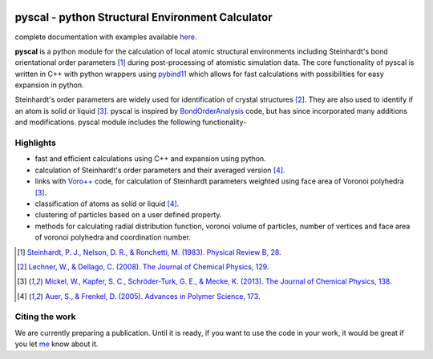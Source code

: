 .. image:: https://dev.azure.com/sarathrmenon/pyscal/_apis/build/status/srmnitc.pyscal?branchName=master
    :target: https://dev.azure.com/sarathrmenon/pyscal/_build/latest?definitionId=1&branchName=master
    :width: 13%

.. image:: https://codecov.io/gh/srmnitc/pyscal/branch/master/graph/badge.svg
  :target: https://codecov.io/gh/srmnitc/pyscal
  :width: 13 %

.. image:: https://readthedocs.org/projects/pyscal/badge/?version=latest
    :target: https://pyscal.readthedocs.io/en/latest/?badge=latest
    :width: 50%

.. image:: https://mybinder.org/badge_logo.svg
   :target: https://mybinder.org/v2/gh/srmnitc/pybop/master?filepath=examples%2F
   :width: 13 %

.. image:: https://img.shields.io/badge/License-GPLv3-blue.svg
   :target: https://www.gnu.org/licenses/gpl-3.0
   :width: 12 %

.. image:: https://anaconda.org/pyscal/pyscal/badges/installer/conda.svg
   :target: https://conda.anaconda.org/pyscal
   :width: 13 %

.. image:: https://joss.theoj.org/papers/168eca482155601dc517523899527a4e/status.svg
   :target: https://joss.theoj.org/papers/168eca482155601dc517523899527a4e
   :width: 15 %


pyscal - python Structural Environment Calculator
=================================================

complete documentation with examples available `here <https://pyscal.com/>`_.

**pyscal** is a python module for the calculation of local atomic structural environments including Steinhardt's bond orientational order parameters [1]_ during post-processing
of atomistic simulation data. The core functionality of pyscal is written in C++ with python wrappers using `pybind11 <https://pybind11.readthedocs.io/en/stable/intro.html>`_  which allows for fast calculations with possibilities for easy expansion in python.

Steinhardt's order parameters are widely used for identification of crystal structures [2]_. They are also used to identify if an atom is solid or liquid [3]_. pyscal is inspired by `BondOrderAnalysis <https://homepage.univie.ac.at/wolfgang.lechner/bondorderparameter.html>`_ code, but has since incorporated many additions and modifications. pyscal module includes the following functionality-

Highlights
----------

* fast and efficient calculations using C++ and expansion using python.
* calculation of Steinhardt's order parameters and their averaged version [4]_.
* links with `Voro++ <http://math.lbl.gov/voro++/>`_ code, for calculation of Steinhardt parameters weighted using face area of Voronoi polyhedra [3]_.
* classification of atoms as solid or liquid [4]_.
* clustering of particles based on a user defined property.
* methods for calculating radial distribution function, voronoi volume of particles, number of vertices and face area of voronoi polyhedra and coordination number.

.. [1]  `Steinhardt, P. J., Nelson, D. R., & Ronchetti, M. (1983). Physical Review B, 28 <https://journals.aps.org/prb/abstract/10.1103/PhysRevB.28.784>`_.
.. [2]  `Lechner, W., & Dellago, C. (2008). The Journal of Chemical Physics, 129 <https://aip.scitation.org/doi/full/10.1063/1.2977970>`_.
.. [3]  `Mickel, W., Kapfer, S. C., Schröder-Turk, G. E., & Mecke, K. (2013). The Journal of Chemical Physics, 138 <https://aip.scitation.org/doi/full/10.1063/1.4774084>`_.
.. [4]  `Auer, S., & Frenkel, D. (2005). Advances in Polymer Science, 173 <https://link.springer.com/chapter/10.1007/b99429>`_.

Citing the work
---------------
We are currently preparing a publication. Until it is ready, if you want to use the code in your work, it would be great if you let `me <mailto:sarath.menon@rub.de>`_ know about it.
